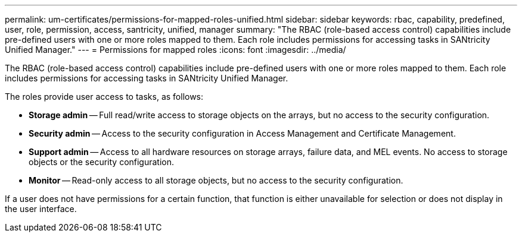 ---
permalink: um-certificates/permissions-for-mapped-roles-unified.html
sidebar: sidebar
keywords: rbac, capability, predefined, user, role, permission, access, santricity, unified, manager
summary: "The RBAC (role-based access control) capabilities include pre-defined users with one or more roles mapped to them. Each role includes permissions for accessing tasks in SANtricity Unified Manager."
---
= Permissions for mapped roles
:icons: font
:imagesdir: ../media/

[.lead]
The RBAC (role-based access control) capabilities include pre-defined users with one or more roles mapped to them. Each role includes permissions for accessing tasks in SANtricity Unified Manager.

The roles provide user access to tasks, as follows:

* *Storage admin* -- Full read/write access to storage objects on the arrays, but no access to the security configuration.
* *Security admin* -- Access to the security configuration in Access Management and Certificate Management.
* *Support admin* -- Access to all hardware resources on storage arrays, failure data, and MEL events. No access to storage objects or the security configuration.
* *Monitor* -- Read-only access to all storage objects, but no access to the security configuration.

If a user does not have permissions for a certain function, that function is either unavailable for selection or does not display in the user interface.
